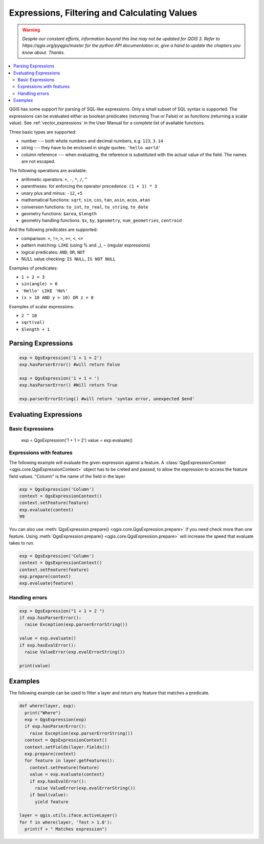 .. only:: html

   |updatedisclaimer|

.. index:: Expressions, Filtering, Calculating values

.. _expressions:

*********************************************
Expressions, Filtering and Calculating Values
*********************************************

.. warning:: |outofdate|

.. contents::
   :local:

QGIS has some support for parsing of SQL-like expressions. Only a small subset
of SQL syntax is supported. The expressions can be evaluated either as boolean
predicates (returning True or False) or as functions (returning a scalar value).
See :ref:`vector_expressions` in the User Manual for a complete list of available
functions.

Three basic types are supported:

* number --- both whole numbers and decimal numbers, e.g. ``123``, ``3.14``
* string --- they have to be enclosed in single quotes: ``'hello world'``
* column reference --- when evaluating, the reference is substituted with the
  actual value of the field. The names are not escaped.

The following operations are available:

* arithmetic operators: ``+``, ``-``, ``*``, ``/``, ``^``
* parentheses: for enforcing the operator precedence: ``(1 + 1) * 3``
* unary plus and minus: ``-12``, ``+5``
* mathematical functions: ``sqrt``, ``sin``, ``cos``, ``tan``, ``asin``,
  ``acos``, ``atan``
* conversion functions: ``to_int``, ``to_real``, ``to_string``, ``to_date``
* geometry functions: ``$area``, ``$length``
* geometry handling functions: ``$x``, ``$y``, ``$geometry``, ``num_geometries``, ``centroid``

And the following predicates are supported:

* comparison: ``=``, ``!=``, ``>``, ``>=``, ``<``, ``<=``
* pattern matching: ``LIKE`` (using % and _), ``~`` (regular expressions)
* logical predicates: ``AND``, ``OR``, ``NOT``
* NULL value checking: ``IS NULL``, ``IS NOT NULL``

Examples of predicates:

* ``1 + 2 = 3``
* ``sin(angle) > 0``
* ``'Hello' LIKE 'He%'``
* ``(x > 10 AND y > 10) OR z = 0``

Examples of scalar expressions:

* ``2 ^ 10``
* ``sqrt(val)``
* ``$length + 1``

.. index:: Expressions; Parsing

Parsing Expressions
===================

.. code-block:: python

  exp = QgsExpression('1 + 1 = 2')
  exp.hasParserError() #will return False

  exp = QgsExpression('1 + 1 = ')
  exp.hasParserError() #Will return True

  exp.parserErrorString() #will return 'syntax error, unexpected $end'

.. index:: Expressions; Evaluating

Evaluating Expressions
======================

Basic Expressions
-----------------

  .. code-block:: python

  exp = QgsExpression('1 + 1 = 2')
  value = exp.evaluate()


Expressions with features
--------------------------

The following example will evaluate the given expression against a feature.
A :class:`QgsExpressionContext <qgis.core.QgsExpressionContext>`
object has to be creted and passed, to allow the expression to access the feature field values.
"Column" is the name of the field in the layer.

.. code-block:: python

  exp = QgsExpression('Column')
  context = QgsExpressionContext()
  context.setFeature(feature)
  exp.evaluate(context)
  99

You can also use :meth:`QgsExpression.prepare() <qgis.core.QgsExpression.prepare>` if you need check more than
one feature.  Using :meth:`QgsExpression.prepare() <qgis.core.QgsExpression.prepare>` will increase the speed
that evaluate takes to run.

.. code-block:: python

  exp = QgsExpression('Column')
  context = QgsExpressionContext()
  context.setFeature(feature)
  exp.prepare(context)
  exp.evaluate(feature)



Handling errors
---------------

.. code-block:: python

  exp = QgsExpression("1 + 1 = 2 ")
  if exp.hasParserError():
    raise Exception(exp.parserErrorString())

  value = exp.evaluate()
  if exp.hasEvalError():
    raise ValueError(exp.evalErrorString())

  print(value)

Examples
========

The following example can be used to filter a layer and return any feature that
matches a predicate.

.. code-block:: python

  def where(layer, exp):
    print("Where")
    exp = QgsExpression(exp)
    if exp.hasParserError():
      raise Exception(exp.parserErrorString())
    context = QgsExpressionContext()
    context.setFields(layer.fields())
    exp.prepare(context)
    for feature in layer.getFeatures():
      context.setFeature(feature)
      value = exp.evaluate(context)
      if exp.hasEvalError():
        raise ValueError(exp.evalErrorString())
      if bool(value):
        yield feature

  layer = qgis.utils.iface.activeLayer()
  for f in where(layer, 'Test > 1.0'):
    print(f + " Matches expression")


.. Substitutions definitions - AVOID EDITING PAST THIS LINE
   This will be automatically updated by the find_set_subst.py script.
   If you need to create a new substitution manually,
   please add it also to the substitutions.txt file in the
   source folder.

.. |outofdate| replace:: `Despite our constant efforts, information beyond this line may not be updated for QGIS 3. Refer to https://qgis.org/pyqgis/master for the python API documentation or, give a hand to update the chapters you know about. Thanks.`
.. |updatedisclaimer| replace:: :disclaimer:`Docs in progress for 'QGIS testing'. Visit https://docs.qgis.org/2.18 for QGIS 2.18 docs and translations.`
